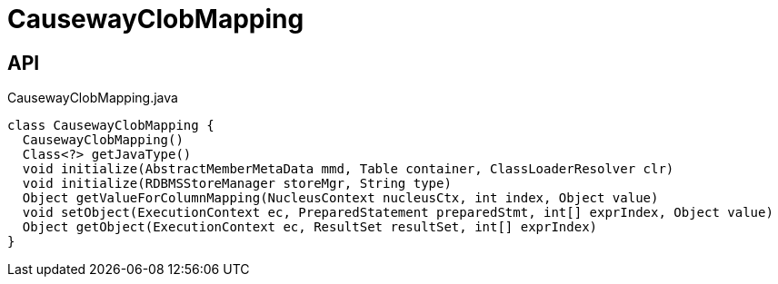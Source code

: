 = CausewayClobMapping
:Notice: Licensed to the Apache Software Foundation (ASF) under one or more contributor license agreements. See the NOTICE file distributed with this work for additional information regarding copyright ownership. The ASF licenses this file to you under the Apache License, Version 2.0 (the "License"); you may not use this file except in compliance with the License. You may obtain a copy of the License at. http://www.apache.org/licenses/LICENSE-2.0 . Unless required by applicable law or agreed to in writing, software distributed under the License is distributed on an "AS IS" BASIS, WITHOUT WARRANTIES OR  CONDITIONS OF ANY KIND, either express or implied. See the License for the specific language governing permissions and limitations under the License.

== API

[source,java]
.CausewayClobMapping.java
----
class CausewayClobMapping {
  CausewayClobMapping()
  Class<?> getJavaType()
  void initialize(AbstractMemberMetaData mmd, Table container, ClassLoaderResolver clr)
  void initialize(RDBMSStoreManager storeMgr, String type)
  Object getValueForColumnMapping(NucleusContext nucleusCtx, int index, Object value)
  void setObject(ExecutionContext ec, PreparedStatement preparedStmt, int[] exprIndex, Object value)
  Object getObject(ExecutionContext ec, ResultSet resultSet, int[] exprIndex)
}
----


